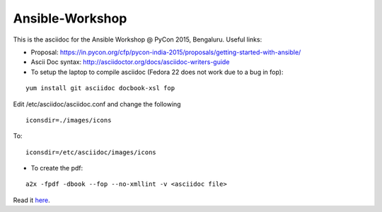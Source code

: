 Ansible-Workshop
================

This is the asciidoc for the Ansible Workshop @ PyCon 2015, Bengaluru. Useful links:

* Proposal: https://in.pycon.org/cfp/pycon-india-2015/proposals/getting-started-with-ansible/
* Ascii Doc syntax: http://asciidoctor.org/docs/asciidoc-writers-guide
* To setup the laptop to compile asciidoc (Fedora 22 does not work due to a bug in fop):

::

    yum install git asciidoc docbook-xsl fop

Edit /etc/asciidoc/asciidoc.conf and change the following

::

    iconsdir=./images/icons

To:

::

    iconsdir=/etc/asciidoc/images/icons

* To create the pdf:

::

    a2x -fpdf -dbook --fop --no-xmllint -v <asciidoc file>


Read it `here <http://workshop-ansible.readthedocs.org/en/latest>`_.
